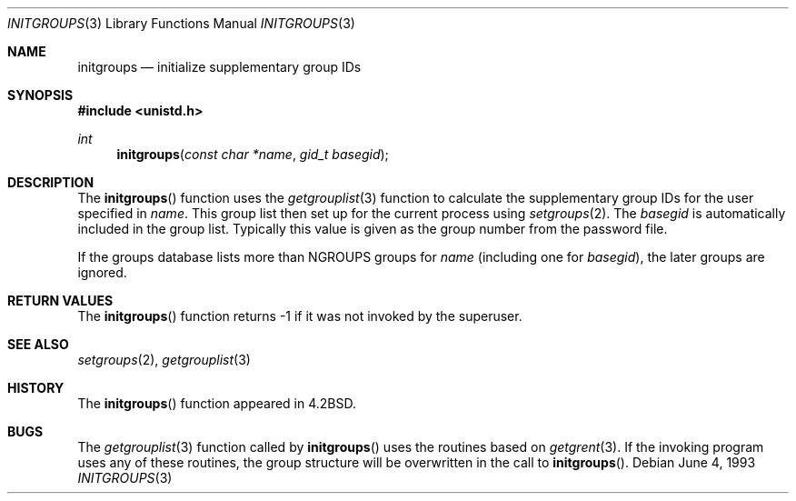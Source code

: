 .\"	$OpenBSD: initgroups.3,v 1.10 2000/12/24 00:30:49 aaron Exp $
.\"
.\" Copyright (c) 1983, 1991, 1993
.\"	The Regents of the University of California.  All rights reserved.
.\"
.\" Redistribution and use in source and binary forms, with or without
.\" modification, are permitted provided that the following conditions
.\" are met:
.\" 1. Redistributions of source code must retain the above copyright
.\"    notice, this list of conditions and the following disclaimer.
.\" 2. Redistributions in binary form must reproduce the above copyright
.\"    notice, this list of conditions and the following disclaimer in the
.\"    documentation and/or other materials provided with the distribution.
.\" 3. All advertising materials mentioning features or use of this software
.\"    must display the following acknowledgement:
.\"	This product includes software developed by the University of
.\"	California, Berkeley and its contributors.
.\" 4. Neither the name of the University nor the names of its contributors
.\"    may be used to endorse or promote products derived from this software
.\"    without specific prior written permission.
.\"
.\" THIS SOFTWARE IS PROVIDED BY THE REGENTS AND CONTRIBUTORS ``AS IS'' AND
.\" ANY EXPRESS OR IMPLIED WARRANTIES, INCLUDING, BUT NOT LIMITED TO, THE
.\" IMPLIED WARRANTIES OF MERCHANTABILITY AND FITNESS FOR A PARTICULAR PURPOSE
.\" ARE DISCLAIMED.  IN NO EVENT SHALL THE REGENTS OR CONTRIBUTORS BE LIABLE
.\" FOR ANY DIRECT, INDIRECT, INCIDENTAL, SPECIAL, EXEMPLARY, OR CONSEQUENTIAL
.\" DAMAGES (INCLUDING, BUT NOT LIMITED TO, PROCUREMENT OF SUBSTITUTE GOODS
.\" OR SERVICES; LOSS OF USE, DATA, OR PROFITS; OR BUSINESS INTERRUPTION)
.\" HOWEVER CAUSED AND ON ANY THEORY OF LIABILITY, WHETHER IN CONTRACT, STRICT
.\" LIABILITY, OR TORT (INCLUDING NEGLIGENCE OR OTHERWISE) ARISING IN ANY WAY
.\" OUT OF THE USE OF THIS SOFTWARE, EVEN IF ADVISED OF THE POSSIBILITY OF
.\" SUCH DAMAGE.
.\"
.Dd June 4, 1993
.Dt INITGROUPS 3
.Os
.Sh NAME
.Nm initgroups
.Nd initialize supplementary group IDs
.Sh SYNOPSIS
.Fd #include <unistd.h>
.Ft int
.Fn initgroups "const char *name" "gid_t basegid"
.Sh DESCRIPTION
The
.Fn initgroups
function uses the
.Xr getgrouplist 3
function to calculate the supplementary group IDs for the user specified in
.Fa name .
This group list then set up for the current process using
.Xr setgroups 2 .
The
.Fa basegid
is automatically included in the group list.
Typically this value is given as the group number from the password file.
.Pp
If the groups database lists more than
.Ev NGROUPS
groups for
.Fa name
(including one for
.Fa basegid ) ,
the later groups are ignored.
.Sh RETURN VALUES
The
.Fn initgroups
function returns \-1 if it was not invoked by the superuser.
.Sh SEE ALSO
.Xr setgroups 2 ,
.Xr getgrouplist 3
.Sh HISTORY
The
.Fn initgroups
function appeared in
.Bx 4.2 .
.Sh BUGS
The
.Xr getgrouplist 3
function called by
.Fn initgroups
uses the routines based on
.Xr getgrent 3 .
If the invoking program uses any of these routines, the group structure
will be overwritten in the call to
.Fn initgroups .
